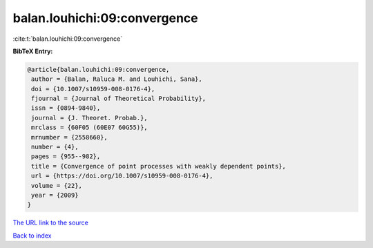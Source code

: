 balan.louhichi:09:convergence
=============================

:cite:t:`balan.louhichi:09:convergence`

**BibTeX Entry:**

.. code-block:: bibtex

   @article{balan.louhichi:09:convergence,
    author = {Balan, Raluca M. and Louhichi, Sana},
    doi = {10.1007/s10959-008-0176-4},
    fjournal = {Journal of Theoretical Probability},
    issn = {0894-9840},
    journal = {J. Theoret. Probab.},
    mrclass = {60F05 (60E07 60G55)},
    mrnumber = {2558660},
    number = {4},
    pages = {955--982},
    title = {Convergence of point processes with weakly dependent points},
    url = {https://doi.org/10.1007/s10959-008-0176-4},
    volume = {22},
    year = {2009}
   }
`The URL link to the source <ttps://doi.org/10.1007/s10959-008-0176-4}>`_


`Back to index <../By-Cite-Keys.html>`_
